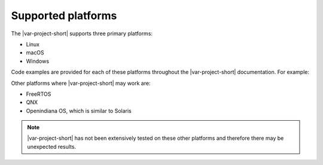 Supported platforms
===================

The |var-project-short| supports three primary platforms:

- Linux
- macOS
- Windows

Code examples are provided for each of these platforms throughout the |var-project-short| documentation. For example:

.. tabs::

    .. group-tab:: Linux

        Linux-specific information

    .. group-tab:: macOS

        macOS-specific information

    .. group-tab:: Windows

        Windows-specific information

Other platforms where |var-project-short| may work are:

- FreeRTOS
- QNX
- Openindiana OS, which is similar to Solaris

.. note::
   |var-project-short| has not been extensively tested on these other platforms and therefore there may be unexpected results.